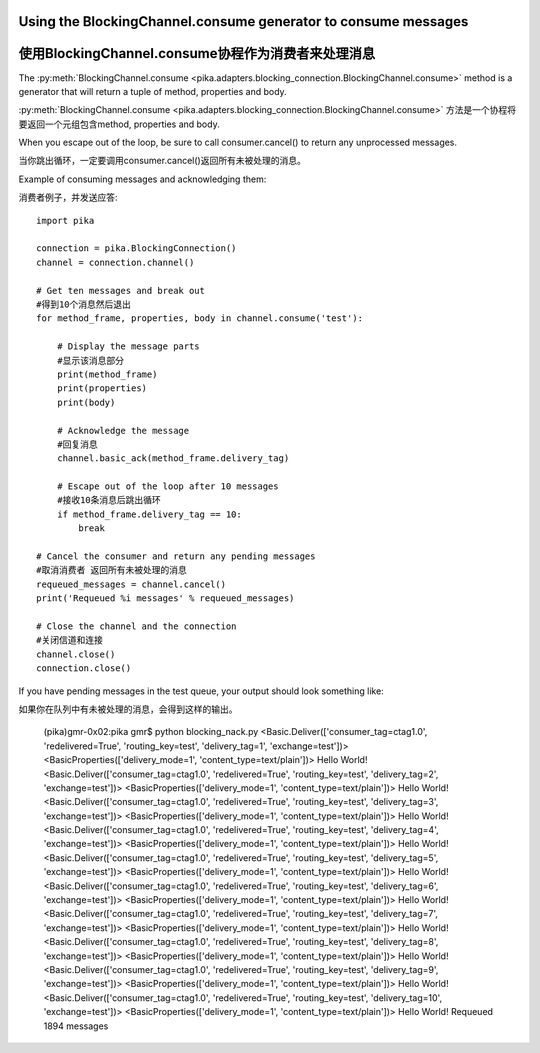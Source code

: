Using the BlockingChannel.consume generator to consume messages
===============================================================
使用BlockingChannel.consume协程作为消费者来处理消息
===============================================================

.. _example_blocking_basic_get:

The :py:meth:`BlockingChannel.consume <pika.adapters.blocking_connection.BlockingChannel.consume>` method is a generator that will return a tuple of method, properties and body.

:py:meth:`BlockingChannel.consume <pika.adapters.blocking_connection.BlockingChannel.consume>`  方法是一个协程将要返回一个元组包含method, properties and body.

When you escape out of the loop, be sure to call consumer.cancel() to return any unprocessed messages.

当你跳出循环，一定要调用consumer.cancel()返回所有未被处理的消息。

Example of consuming messages and acknowledging them::

消费者例子，并发送应答::

        import pika

        connection = pika.BlockingConnection()
        channel = connection.channel()

        # Get ten messages and break out
        #得到10个消息然后退出
        for method_frame, properties, body in channel.consume('test'):

            # Display the message parts
            #显示该消息部分
            print(method_frame)
            print(properties)
            print(body)

            # Acknowledge the message
            #回复消息
            channel.basic_ack(method_frame.delivery_tag)

            # Escape out of the loop after 10 messages
            #接收10条消息后跳出循环
            if method_frame.delivery_tag == 10:
                break

        # Cancel the consumer and return any pending messages
        #取消消费者 返回所有未被处理的消息
        requeued_messages = channel.cancel()
        print('Requeued %i messages' % requeued_messages)

        # Close the channel and the connection
        #关闭信道和连接
        channel.close()
        connection.close()

If you have pending messages in the test queue, your output should look something like::

如果你在队列中有未被处理的消息，会得到这样的输出。

        (pika)gmr-0x02:pika gmr$ python blocking_nack.py
        <Basic.Deliver(['consumer_tag=ctag1.0', 'redelivered=True', 'routing_key=test', 'delivery_tag=1', 'exchange=test'])>
        <BasicProperties(['delivery_mode=1', 'content_type=text/plain'])>
        Hello World!
        <Basic.Deliver(['consumer_tag=ctag1.0', 'redelivered=True', 'routing_key=test', 'delivery_tag=2', 'exchange=test'])>
        <BasicProperties(['delivery_mode=1', 'content_type=text/plain'])>
        Hello World!
        <Basic.Deliver(['consumer_tag=ctag1.0', 'redelivered=True', 'routing_key=test', 'delivery_tag=3', 'exchange=test'])>
        <BasicProperties(['delivery_mode=1', 'content_type=text/plain'])>
        Hello World!
        <Basic.Deliver(['consumer_tag=ctag1.0', 'redelivered=True', 'routing_key=test', 'delivery_tag=4', 'exchange=test'])>
        <BasicProperties(['delivery_mode=1', 'content_type=text/plain'])>
        Hello World!
        <Basic.Deliver(['consumer_tag=ctag1.0', 'redelivered=True', 'routing_key=test', 'delivery_tag=5', 'exchange=test'])>
        <BasicProperties(['delivery_mode=1', 'content_type=text/plain'])>
        Hello World!
        <Basic.Deliver(['consumer_tag=ctag1.0', 'redelivered=True', 'routing_key=test', 'delivery_tag=6', 'exchange=test'])>
        <BasicProperties(['delivery_mode=1', 'content_type=text/plain'])>
        Hello World!
        <Basic.Deliver(['consumer_tag=ctag1.0', 'redelivered=True', 'routing_key=test', 'delivery_tag=7', 'exchange=test'])>
        <BasicProperties(['delivery_mode=1', 'content_type=text/plain'])>
        Hello World!
        <Basic.Deliver(['consumer_tag=ctag1.0', 'redelivered=True', 'routing_key=test', 'delivery_tag=8', 'exchange=test'])>
        <BasicProperties(['delivery_mode=1', 'content_type=text/plain'])>
        Hello World!
        <Basic.Deliver(['consumer_tag=ctag1.0', 'redelivered=True', 'routing_key=test', 'delivery_tag=9', 'exchange=test'])>
        <BasicProperties(['delivery_mode=1', 'content_type=text/plain'])>
        Hello World!
        <Basic.Deliver(['consumer_tag=ctag1.0', 'redelivered=True', 'routing_key=test', 'delivery_tag=10', 'exchange=test'])>
        <BasicProperties(['delivery_mode=1', 'content_type=text/plain'])>
        Hello World!
        Requeued 1894 messages
